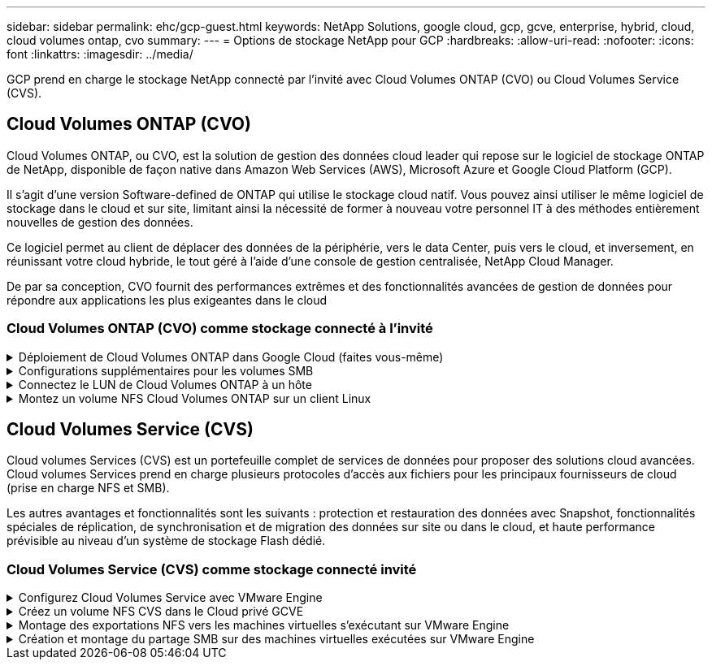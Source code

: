 ---
sidebar: sidebar 
permalink: ehc/gcp-guest.html 
keywords: NetApp Solutions, google cloud, gcp, gcve, enterprise, hybrid, cloud, cloud volumes ontap, cvo 
summary:  
---
= Options de stockage NetApp pour GCP
:hardbreaks:
:allow-uri-read: 
:nofooter: 
:icons: font
:linkattrs: 
:imagesdir: ../media/


[role="lead"]
GCP prend en charge le stockage NetApp connecté par l'invité avec Cloud Volumes ONTAP (CVO) ou Cloud Volumes Service (CVS).



== Cloud Volumes ONTAP (CVO)

Cloud Volumes ONTAP, ou CVO, est la solution de gestion des données cloud leader qui repose sur le logiciel de stockage ONTAP de NetApp, disponible de façon native dans Amazon Web Services (AWS), Microsoft Azure et Google Cloud Platform (GCP).

Il s'agit d'une version Software-defined de ONTAP qui utilise le stockage cloud natif. Vous pouvez ainsi utiliser le même logiciel de stockage dans le cloud et sur site, limitant ainsi la nécessité de former à nouveau votre personnel IT à des méthodes entièrement nouvelles de gestion des données.

Ce logiciel permet au client de déplacer des données de la périphérie, vers le data Center, puis vers le cloud, et inversement, en réunissant votre cloud hybride, le tout géré à l'aide d'une console de gestion centralisée, NetApp Cloud Manager.

De par sa conception, CVO fournit des performances extrêmes et des fonctionnalités avancées de gestion de données pour répondre aux applications les plus exigeantes dans le cloud



=== Cloud Volumes ONTAP (CVO) comme stockage connecté à l'invité

.Déploiement de Cloud Volumes ONTAP dans Google Cloud (faites vous-même)
[%collapsible]
====
Les partages Cloud Volumes ONTAP et les LUN peuvent être montés à partir de machines virtuelles créées dans l'environnement de Cloud privé GCVE. Les volumes peuvent également être montés sur le client Linux, ainsi que sur les clients Windows et LES LUN, accessibles sur les clients Linux ou Windows en tant que périphériques de bloc lorsqu'ils sont montés sur iSCSI, car Cloud Volumes ONTAP prend en charge les protocoles iSCSI, SMB et NFS. Les volumes Cloud Volumes ONTAP peuvent être configurés en quelques étapes simples.

Pour répliquer des volumes depuis un environnement sur site vers le cloud à des fins de reprise d'activité ou de migration, établissez une connectivité réseau vers Google Cloud en utilisant un VPN site à site ou une interconnexion cloud. La réplication des données entre les sites et Cloud Volumes ONTAP n'est pas traitée dans ce document. Pour répliquer les données entre les systèmes Cloud Volumes ONTAP et sur site, consultez la section link:mailto:CloudOwner@gve.local#setting-up-data-replication-between-systems["Configuration de la réplication des données entre les systèmes"].


NOTE: Utiliser link:https://cloud.netapp.com/cvo-sizer["Plus outil de dimensionnement Cloud Volumes ONTAP"] Pour dimensionner précisément les instances Cloud Volumes ONTAP. Surveillez également les performances sur site et utilisez-les comme entrées dans le dimensionnement Cloud Volumes ONTAP.

. Connectez-vous à NetApp Cloud Central ; l'écran Fabric View s'affiche. Localisez l'onglet Cloud Volumes ONTAP et sélectionnez accéder à Cloud Manager. Une fois connecté, l'écran Canvas s'affiche.
+
image::gcve-cvo-guest-1.png[gcve cvo invité 1]

. Dans l'onglet Canvas de Cloud Manager, cliquez sur Ajouter un environnement de travail, puis sélectionnez Google Cloud Platform comme cloud et le type de configuration du système. Cliquez ensuite sur Suivant.
+
image::gcve-cvo-guest-2.png[gcve cvo invité 2]

. Fournissez les détails de l'environnement à créer, y compris le nom de l'environnement et les identifiants d'administrateur. Une fois que vous avez terminé, cliquez sur Continuer.
+
image::gcve-cvo-guest-3.png[gcve cvo invité 3]

. Sélectionnez ou désélectionnez les services complémentaires pour le déploiement Cloud Volumes ONTAP, y compris Data Sense & Compliance ou Backup to Cloud. Cliquez ensuite sur Continuer.
+
CONSEIL : un message contextuel de vérification s'affiche lors de la désactivation des services complémentaires. Des services d'extension peuvent être ajoutés/supprimés après le déploiement de Cloud volumes ONTAP. Pour éviter les coûts, il est possible de les désélectionner à la fois si nécessaire.

+
image::gcve-cvo-guest-4.png[gcve cvo invité 4]

. Sélectionnez un emplacement, choisissez une politique de pare-feu et cochez la case pour confirmer la connectivité réseau au stockage Google Cloud.
+
image::gcve-cvo-guest-5.png[gcve cvo invité 5]

. Sélectionnez l'option de licence : paiement à l'utilisation ou BYOL pour l'utilisation des licences existantes. Dans cet exemple, l'option Freemium est utilisée. Cliquez ensuite sur Continuer.
+
image::gcve-cvo-guest-6.png[gcve cvo invité 6]

. Sélectionnez un des packages préconfigurés disponibles en fonction du type de charge de travail qui sera déployé sur les machines virtuelles exécutées sur VMware Cloud sur AWS SDDC.
+
CONSEIL : passez votre souris sur les mosaïques pour plus de détails ou personnalisez les composants CVO et la version de ONTAP en cliquant sur Modifier la configuration.

+
image::gcve-cvo-guest-7.png[gcve cvo invité 7]

. Sur la page révision et approbation, vérifiez et confirmez les sélections.pour créer l'instance Cloud Volumes ONTAP, cliquez sur Go.
+
image::gcve-cvo-guest-8.png[gcve cvo invité 8]

. Une fois Cloud Volumes ONTAP provisionné, il apparaît dans les environnements de travail sur la page Canvas.
+
image::gcve-cvo-guest-9.png[gcve cvo invité 9]



====
.Configurations supplémentaires pour les volumes SMB
[%collapsible]
====
. Une fois l'environnement de travail prêt, assurez-vous que le serveur CIFS est configuré avec les paramètres de configuration DNS et Active Directory appropriés. Cette étape est requise avant de pouvoir créer le volume SMB.
+
CONSEIL : cliquez sur l'icône Menu (º), sélectionnez Avancé pour afficher plus d'options et sélectionnez Configuration CIFS.

+
image::gcve-cvo-guest-10.png[gcve cvo invité 10]

. La création du volume SMB est un processus simple. Dans Canvas, double-cliquez sur l'environnement de travail Cloud Volumes ONTAP pour créer et gérer des volumes, puis cliquez sur l'option Créer un volume. Choisissez la taille appropriée et Cloud Manager choisit l'agrégat contenant ou utilisez un mécanisme d'allocation avancée pour placer sur un agrégat spécifique. Pour cette démonstration, CIFS/SMB est sélectionné comme protocole.
+
image::gcve-cvo-guest-11.png[gcve cvo invité 11]

. Une fois le volume provisionné, celui-ci est disponible sous le volet volumes. Comme un partage CIFS est provisionné, donnez à vos utilisateurs ou groupes l'autorisation d'accéder aux fichiers et dossiers et vérifiez que ces utilisateurs peuvent accéder au partage et créer un fichier. Cette étape n'est pas requise si le volume est répliqué à partir d'un environnement sur site, car les autorisations liées aux fichiers et aux dossiers sont toutes conservées dans le cadre de la réplication SnapMirror.
+
CONSEIL : cliquez sur le menu du volume (º) pour afficher ses options.

+
image::gcve-cvo-guest-12.png[gcve cvo invité 12]

. Une fois le volume créé, utilisez la commande mount pour afficher les instructions de connexion du volume, puis connectez-vous au partage des machines virtuelles sur Google Cloud VMware Engine.
+
image::gcve-cvo-guest-13.png[gcve cvo invité 13]

. Copiez le chemin suivant et utilisez l'option Map Network Drive pour monter le volume sur la machine virtuelle exécutée sur Google Cloud VMware Engine.
+
image::gcve-cvo-guest-14.png[gcve cvo invité 14]

+
Une fois mappé, il est facilement accessible et les autorisations NTFS peuvent être définies en conséquence.

+
image::gcve-cvo-guest-15.png[gcve cvo invité 15]



====
.Connectez le LUN de Cloud Volumes ONTAP à un hôte
[%collapsible]
====
Pour connecter le LUN Cloud Volumes ONTAP à un hôte, procédez comme suit :

. Sur la page Canevas, double-cliquez sur l'environnement de travail Cloud Volumes ONTAP pour créer et gérer des volumes.
. Cliquez sur Ajouter un volume > Nouveau volume, sélectionnez iSCSI et cliquez sur Créer un groupe d'initiateurs. Cliquez sur Continuer .
+
image::gcve-cvo-guest-16.png[gcve cvo invité 16]

+
image::gcve-cvo-guest-17.png[gcve cvo invité 17]

. Une fois le volume provisionné, sélectionnez le menu volume (º), puis cliquez sur IQN cible. Pour copier le nom qualifié iSCSI (IQN), cliquez sur Copier. Configurez une connexion iSCSI de l'hôte vers le LUN.


Pour procéder de la même manière pour l'hôte résidant sur Google Cloud VMware Engine :

. RDP sur la machine virtuelle hébergée sur Google Cloud VMware Engine.
. Ouvrez la boîte de dialogue Propriétés de l'initiateur iSCSI : Gestionnaire de serveur > Tableau de bord > Outils > initiateur iSCSI.
. Dans l'onglet découverte, cliquez sur Discover Portal ou Add Portal, puis entrez l'adresse IP du port cible iSCSI.
. Dans l'onglet cibles, sélectionnez la cible découverte, puis cliquez sur connexion ou connexion.
. Sélectionnez Activer le multichemin, puis sélectionnez Restaurer automatiquement cette connexion lorsque l'ordinateur démarre ou Ajouter cette connexion à la liste des cibles favorites. Cliquez sur Avancé.
+

NOTE: L'hôte Windows doit disposer d'une connexion iSCSI à chaque nœud du cluster. Le DSM natif sélectionne les meilleurs chemins d'accès à utiliser.

+
image::gcve-cvo-guest-18.png[gcve cvo invité 18]

+
Les LUN présentes sur la machine virtuelle de stockage (SVM) apparaissent sous forme de disques pour l'hôte Windows. Les nouveaux disques ajoutés ne sont pas automatiquement découverts par l'hôte. Déclencher une nouvelle analyse manuelle pour détecter les disques en procédant comme suit :

+
.. Ouvrez l'utilitaire de gestion de l'ordinateur Windows : Démarrer > Outils d'administration > gestion de l'ordinateur.
.. Développez le nœud stockage dans l'arborescence de navigation.
.. Cliquez sur gestion des disques.
.. Cliquez sur action > Rescan Disks.
+
image::gcve-cvo-guest-19.png[gcve cvo invité 19]

+
Lorsqu'un nouvel LUN est accédé pour la première fois par l'hôte Windows, il n'a pas de partition ni de système de fichiers. Initialiser la LUN ; et éventuellement formater la LUN avec un système de fichiers en effectuant la procédure suivante :

.. Démarrez Windows Disk Management.
.. Cliquez avec le bouton droit de la souris sur la LUN, puis sélectionnez le type de disque ou de partition requis.
.. Suivez les instructions de l'assistant. Dans cet exemple, le lecteur F: Est monté.




image::gcve-cvo-guest-20.png[gcve cvo invité 20]

Sur les clients Linux, assurez-vous que le démon iSCSI est en cours d'exécution. Une fois les LUN provisionnées, consultez ici les conseils détaillés sur la configuration iSCSI avec Ubuntu. Pour vérifier, exécutez lsblk cmd à partir du shell.

image::gcve-cvo-guest-21.png[gcve cvo invité 21]

image::gcve-cvo-guest-22.png[gcve cvo invité 22]

====
.Montez un volume NFS Cloud Volumes ONTAP sur un client Linux
[%collapsible]
====
Pour monter le système de fichiers Cloud Volumes ONTAP (DIY) depuis des VM dans Google Cloud VMware Engine, effectuez la procédure suivante :

Procédez au provisionnement du volume en suivant les étapes ci-dessous

. Dans l'onglet Volumes , cliquez sur Créer un nouveau volume .
. Sur la page Créer un nouveau volume, sélectionnez un type de volume :
+
image::gcve-cvo-guest-23.png[gcve cvo invité 23]

. Dans l'onglet volumes, placez le curseur de la souris sur le volume, sélectionnez l'icône de menu (º), puis cliquez sur commande de montage.
+
image::gcve-cvo-guest-24.png[gcve cvo invité 24]

. Cliquez sur Copier .
. Connectez-vous à l'instance Linux désignée.
. Ouvrez un terminal sur l'instance à l'aide du shell sécurisé (SSH) et connectez-vous avec les informations d'identification appropriées.
. Créer un répertoire pour le point de montage du volume avec la commande suivante.
+
 $ sudo mkdir /cvogcvetst
+
image::gcve-cvo-guest-25.png[gcve cvo invité 25]

. Montez le volume NFS Cloud Volumes ONTAP dans le répertoire créé à l'étape précédente.
+
 sudo mount 10.0.6.251:/cvogcvenfsvol01 /cvogcvetst
+
image::gcve-cvo-guest-26.png[gcve cvo invité 26]

+
image::gcve-cvo-guest-27.png[gcve cvo invité 27]



====


== Cloud Volumes Service (CVS)

Cloud volumes Services (CVS) est un portefeuille complet de services de données pour proposer des solutions cloud avancées. Cloud volumes Services prend en charge plusieurs protocoles d'accès aux fichiers pour les principaux fournisseurs de cloud (prise en charge NFS et SMB).

Les autres avantages et fonctionnalités sont les suivants : protection et restauration des données avec Snapshot, fonctionnalités spéciales de réplication, de synchronisation et de migration des données sur site ou dans le cloud, et haute performance prévisible au niveau d'un système de stockage Flash dédié.



=== Cloud Volumes Service (CVS) comme stockage connecté invité

.Configurez Cloud Volumes Service avec VMware Engine
[%collapsible]
====
Les partages Cloud Volumes Service peuvent être montés sur les machines virtuelles qui sont créées dans l'environnement VMware Engine. Les volumes peuvent également être montés sur le client Linux et mappés sur le client Windows, car Cloud Volumes Service prend en charge les protocoles SMB et NFS. Les volumes Cloud Volumes Service peuvent être configurés en étapes simples.

Cloud volumes Service et le cloud privé Google Cloud VMware Engine doivent se trouver dans la même région.

Pour acheter, activer et configurer NetApp Cloud Volumes Service pour Google Cloud depuis Google Cloud Marketplace, suivez cette section link:https://cloud.google.com/vmware-engine/docs/quickstart-prerequisites["guide"].

====
.Créez un volume NFS CVS dans le Cloud privé GCVE
[%collapsible]
====
Pour créer et monter des volumes NFS, procédez comme suit :

. Accédez à Cloud volumes à partir des solutions partenaires dans la console Google Cloud.
+
image::gcve-cvs-guest-1.png[gcve cvs invité 1]

. Dans la console Cloud volumes, accédez à la page volumes et cliquez sur Créer.
+
image::gcve-cvs-guest-2.png[gcve cvs invité 2]

. Sur la page Créer un système de fichiers, spécifiez le nom du volume et les libellés de facturation requis pour les mécanismes de refacturation.
+
image::gcve-cvs-guest-3.png[gcve cvs invité 3]

. Sélectionnez le service approprié. Pour GCVE, choisissez CVS-Performance et le niveau de service souhaité pour une latence améliorée et des performances supérieures en fonction des exigences des charges de travail applicatives.
+
image::gcve-cvs-guest-4.png[gcve cvs invité 4]

. Spécifier la région Google Cloud pour le chemin de volume et de volume (le chemin du volume doit être unique sur l'ensemble des volumes cloud du projet)
+
image::gcve-cvs-guest-5.png[gcve cvs invité 5]

. Sélectionnez le niveau de performances du volume.
+
image::gcve-cvs-guest-6.png[gcve cvs invité 6]

. Spécifiez la taille du volume et le type de protocole. Lors de ce test, NFSv3 est utilisé.
+
image::gcve-cvs-guest-7.png[gcve cvs invité 7]

. Au cours de cette étape, sélectionnez le réseau VPC à partir duquel le volume sera accessible. Assurez-vous que le peering VPC est en place.
+
CONSEIL : si le peering VPC n'a pas été effectué, un bouton contextuel s'affiche pour vous guider à travers les commandes de peering. Ouvrez une session Cloud Shell et exécutez les commandes appropriées pour peer-to-peer votre VPC avec le producteur Cloud Volumes Service. Au cas où vous décidiez de préparer le peering de VPC au préalable, reportez-vous à ces instructions.

+
image::gcve-cvs-guest-8.png[gcve cvs invité 8]

. Gérez les règles de stratégie d'exportation en ajoutant les règles appropriées et cochez la case correspondant à la version NFS correspondante.
+
Remarque : l'accès aux volumes NFS n'est possible que si une export policy est ajoutée.

+
image::gcve-cvs-guest-9.png[gcve cvs invité 9]

. Cliquez sur Enregistrer pour créer le volume.
+
image::gcve-cvs-guest-10.png[gcve cvs invité 10]



====
.Montage des exportations NFS vers les machines virtuelles s'exécutant sur VMware Engine
[%collapsible]
====
Avant de préparer le montage du volume NFS, assurez-vous que l'état de peering de la connexion privée est défini sur actif. Une fois l'état actif, utilisez la commande mount.

Pour monter un volume NFS, procédez comme suit :

. Dans Cloud Console, accédez à Cloud volumes > volumes.
. Accédez à la page volumes
. Cliquez sur le volume NFS pour lequel vous souhaitez monter les exports NFS.
. Faites défiler vers la droite, sous Afficher plus, cliquez sur instructions de montage.


Pour effectuer le processus de montage à partir du système d'exploitation invité de la machine virtuelle VMware, procédez comme suit :

. Utilisez le client SSH et SSH sur la machine virtuelle.
. Installez le client nfs sur l'instance.
+
.. Sur l'instance Red Hat Enterprise Linux ou SUSE Linux :
+
 sudo yum install -y nfs-utils
.. Sur une instance Ubuntu ou Debian :
+
 sudo apt-get install nfs-common


. Créer un nouveau répertoire sur l'instance, tel que "/CVnimSNFSol01" :
+
 sudo mkdir /nimCVSNFSol01
+
image::gcve-cvs-guest-20.png[gcve cvs invité 20]

. Montez le volume à l'aide de la commande appropriée. L'exemple de commande de l'exercice pratique est ci-dessous :
+
 sudo mount -t nfs -o rw,hard,rsize=65536,wsize=65536,vers=3,tcp 10.53.0.4:/nimCVSNFSol01 /nimCVSNFSol01
+
image::gcve-cvs-guest-21.png[gcve cvs invité 21]

+
image::gcve-cvs-guest-22.png[gcve cvs invité 22]



====
.Création et montage du partage SMB sur des machines virtuelles exécutées sur VMware Engine
[%collapsible]
====
Pour les volumes SMB, assurez-vous que les connexions Active Directory sont configurées avant de créer le volume SMB.

image::gcve-cvs-guest-30.png[gcve cvs invité 30]

Une fois la connexion AD en place, créez le volume avec le niveau de service souhaité. Les étapes sont telles que la création du volume NFS, sauf la sélection du protocole approprié.

. Dans la console Cloud volumes, accédez à la page volumes et cliquez sur Créer.
. Sur la page Créer un système de fichiers, spécifiez le nom du volume et les libellés de facturation requis pour les mécanismes de refacturation.
+
image::gcve-cvs-guest-31.png[gcve cvs invité 31]

. Sélectionnez le service approprié. Pour GCVE, choisissez CVS-Performance et le niveau de service souhaité pour une latence améliorée et des performances supérieures en fonction des exigences des charges de travail.
+
image::gcve-cvs-guest-32.png[gcve cvs invité 32]

. Spécifier la région Google Cloud pour le chemin de volume et de volume (le chemin du volume doit être unique sur l'ensemble des volumes cloud du projet)
+
image::gcve-cvs-guest-33.png[gcve cvs invité 33]

. Sélectionnez le niveau de performances du volume.
+
image::gcve-cvs-guest-34.png[gcve cvs invité 34]

. Spécifiez la taille du volume et le type de protocole. SMB est utilisé lors de ce test.
+
image::gcve-cvs-guest-35.png[gcve cvs invité 35]

. Au cours de cette étape, sélectionnez le réseau VPC à partir duquel le volume sera accessible. Assurez-vous que le peering VPC est en place.
+
CONSEIL : si le peering VPC n'a pas été effectué, un bouton contextuel s'affiche pour vous guider à travers les commandes de peering. Ouvrez une session Cloud Shell et exécutez les commandes appropriées pour peer-to-peer votre VPC avec le producteur Cloud Volumes Service. Au cas où vous décidiez de préparer le peering de VPC au préalable, reportez-vous à ces link:https://cloud.google.com/architecture/partners/netapp-cloud-volumes/setting-up-private-services-access?hl=en["instructions"].

+
image::gcve-cvs-guest-36.png[gcve cvs invité 36]

. Cliquez sur Enregistrer pour créer le volume.
+
image::gcve-cvs-guest-37.png[gcve cvs invité 37]



Pour monter le volume SMB, procédez comme suit :

. Dans Cloud Console, accédez à Cloud volumes > volumes.
. Accédez à la page volumes
. Cliquez sur le volume SMB pour lequel vous souhaitez mapper un partage SMB.
. Faites défiler vers la droite, sous Afficher plus, cliquez sur instructions de montage.


Pour effectuer le processus de montage à partir du système d'exploitation invité Windows de la machine virtuelle VMware, procédez comme suit :

. Cliquez sur le bouton Démarrer, puis sur ordinateur.
. Cliquez sur carte lecteur réseau.
. Dans la liste lecteur, cliquez sur n'importe quelle lettre de lecteur disponible.
. Dans la zone dossier, saisissez :
+
 \\nimsmb-3830.nimgcveval.com\nimCVSMBvol01
+
image::gcve-cvs-guest-38.png[gcve cvs invité 38]

+
Pour vous connecter chaque fois que vous vous connectez à votre ordinateur, cochez la case reconnecter à la connexion.

. Cliquez sur Terminer.
+
image::gcve-cvs-guest-39.png[gcve cvs invité 39]



====